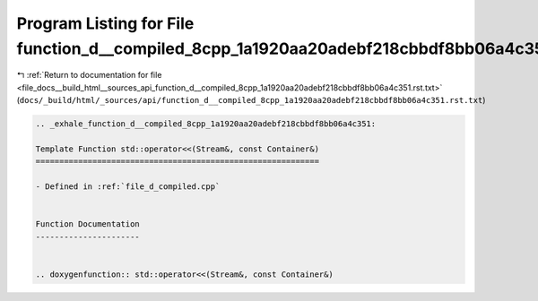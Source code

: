 
.. _program_listing_file_docs__build_html__sources_api_function_d__compiled_8cpp_1a1920aa20adebf218cbbdf8bb06a4c351.rst.txt:

Program Listing for File function_d__compiled_8cpp_1a1920aa20adebf218cbbdf8bb06a4c351.rst.txt
=============================================================================================

|exhale_lsh| :ref:`Return to documentation for file <file_docs__build_html__sources_api_function_d__compiled_8cpp_1a1920aa20adebf218cbbdf8bb06a4c351.rst.txt>` (``docs/_build/html/_sources/api/function_d__compiled_8cpp_1a1920aa20adebf218cbbdf8bb06a4c351.rst.txt``)

.. |exhale_lsh| unicode:: U+021B0 .. UPWARDS ARROW WITH TIP LEFTWARDS

.. code-block:: cpp

   .. _exhale_function_d__compiled_8cpp_1a1920aa20adebf218cbbdf8bb06a4c351:
   
   Template Function std::operator<<(Stream&, const Container&)
   ============================================================
   
   - Defined in :ref:`file_d_compiled.cpp`
   
   
   Function Documentation
   ----------------------
   
   
   .. doxygenfunction:: std::operator<<(Stream&, const Container&)

